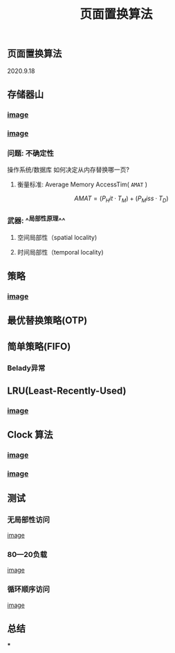 #+TITLE: 页面置换算法
#+PUBLISHED: true
#+SLIDE: true
#+PERMALINK: ctesta

** 页面置换算法
2020.9.18
** 存储器山
*** [[https://raw.githubusercontent.com/iceyasha/img/master/20200917230959.png][image]]
*** [[https://raw.githubusercontent.com/iceyasha/img/master/20200917223107.png][image]]
*** 问题: 不确定性
操作系统/数据库 如何决定从内存替换哪一页?
**** 衡量标准: Average Memory AccessTim( =AMAT= )
$$AMAT = (P_Hit·T_M) + (P_Miss·T_D)$$
*** 武器:  ^^局部性原理^^
**** 空间局部性（spatial locality)
**** 时间局部性（temporal locality)
** 策略
*** [[https://raw.githubusercontent.com/iceyasha/img/master/20200917223334.png][image]]
** 最优替换策略(OTP)
** 简单策略(FIFO)
*** Belady异常
** LRU(Least-Recently-Used)
*** [[https://i.loli.net/2020/09/18/XwhUn42sDyGFfB5.png][image]]
** Clock 算法
*** [[https://i.loli.net/2020/09/18/vf6rLjuBiOp4C9V.png][image]]
*** [[https://i.loli.net/2020/09/18/lVjfYm6ZBD3xJp1.png][image]]
** 测试
*** 无局部性访问
[[https://i.loli.net/2020/09/18/58Y3zUudcTSvsPw.png][image]]
*** 80—20负载
[[https://i.loli.net/2020/09/18/OcTy7oeK9hxribY.png][image]]
*** 循环顺序访问
[[https://i.loli.net/2020/09/18/Y6OfluXAiR7hdTz.png][image]]
** 总结
***